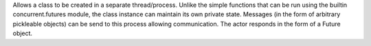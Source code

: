 Allows a class to be created in a separate thread/process. Unlike the simple functions that can be run using the builtin concurrent.futures module, the class instance can   maintain its own private state. Messages (in the form of arbitrary pickleable objects) can be send to this process allowing communication. The actor responds in the form of a Future object.


